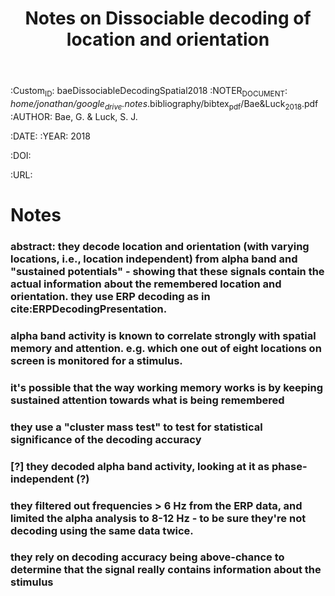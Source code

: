 :PROPERTIES:
:ID:       20210627T195317.490877
:ROAM_REFS: cite:baeDissociableDecodingSpatial2018
:END:
#+TITLE: Notes on Dissociable decoding of location and orientation
#+ROAM_KEY::PROPERTIES:
:Custom_ID: baeDissociableDecodingSpatial2018
:NOTER_DOCUMENT: //home/jonathan/google_drive/.notes/.bibliography/bibtex_pdf/Bae&Luck_2018.pdf
:AUTHOR: Bae, G. & Luck, S. J.
:JOURNAL:
:DATE:
:YEAR: 2018
:DOI:
:URL:
:END:

* Notes
*** abstract: they decode location and orientation (with varying locations, i.e., location independent) from alpha band and "sustained potentials" - showing that these signals contain the actual information about the remembered location and orientation. they use ERP decoding as in cite:ERPDecodingPresentation.
*** alpha band activity is known to correlate strongly with spatial memory and attention. e.g. which one out of eight locations on screen is monitored for a stimulus.
*** it's possible that the way working memory works is by keeping sustained attention towards what is being remembered
*** they use a "cluster mass test" to test for statistical significance of the decoding accuracy
*** [?] they decoded alpha band activity, looking at it as phase-independent (?)
*** they filtered out  frequencies > 6 Hz from the ERP data, and limited the alpha analysis to 8-12 Hz - to be sure they're not decoding using the same data twice.
*** they rely on decoding accuracy being above-chance to determine that the signal really contains information about the stimulus
